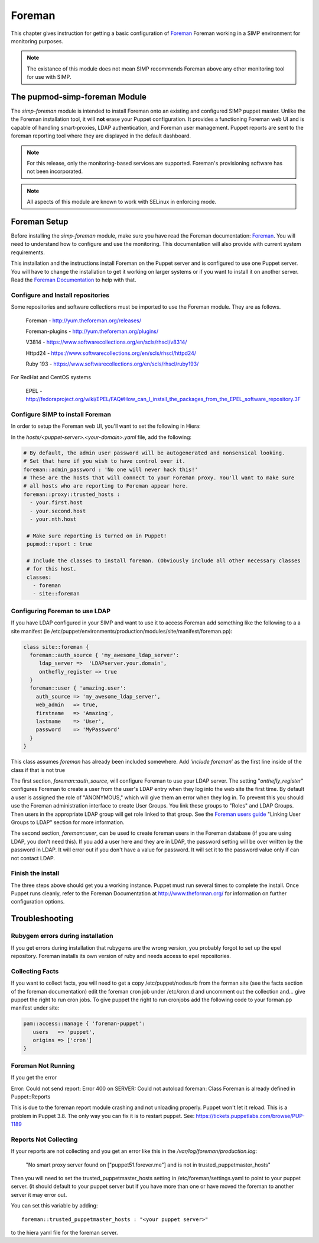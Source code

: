 Foreman
_______

This chapter gives instruction for getting a basic configuration of
`Foreman <http://www.theforeman.org/>`__ Foreman working in a SIMP environment for monitoring purposes.

.. note::
  The existance of this module does not mean SIMP recommends
  Foreman above any other monitoring tool for use with SIMP.

The pupmod-simp-foreman Module
------------------------------

The `simp-foreman` module is intended to install Foreman onto an existing and configured SIMP puppet master.  Unlike the the Foreman installation tool, it will **not** erase your Puppet configuration.  It provides a functioning Foreman web UI and is capable of handling smart-proxies, LDAP authentication, and Foreman user management. Puppet reports are sent to the foreman reporting tool where they are displayed in the default dashboard.

.. note::
  For this release, only the monitoring-based services are supported.  Foreman's provisioning software has not been incorporated.

.. note::
  All aspects of this module are known to work with SELinux in enforcing mode.



Foreman Setup
--------------

Before installing the `simp-foreman` module, make sure you have read the Foreman documentation: `Foreman <http://www.theforeman.org/>`__.  You will need to  understand how to configure and use the monitoring.  This documentation will also provide with current system requirements.

This installation and the instructions  install Foreman on the Puppet server and is configured to use one Puppet server.  You will have to change the installation to get it working on larger systems or if you want to install it on another server. Read the `Foreman Documentation <http://www.theforman.org/>`__ to help with that.


Configure and Install repositories
======================================

Some repositories and software collections must be imported to use the Foreman module. They are as follows.

    Foreman - http://yum.theforeman.org/releases/

    Foreman-plugins - http://yum.theforeman.org/plugins/

    V3814 - https://www.softwarecollections.org/en/scls/rhscl/v8314/

    Httpd24 - https://www.softwarecollections.org/en/scls/rhscl/httpd24/

    Ruby 193 - https://www.softwarecollections.org/en/scls/rhscl/ruby193/

For RedHat and CentOS systems

    EPEL - http://fedoraproject.org/wiki/EPEL/FAQ#How_can_I_install_the_packages_from_the_EPEL_software_repository.3F

Configure SIMP to install Foreman
===========================================

In order to setup the Foreman web UI, you'll want to set the following in Hiera:

In the `hosts/<puppet-server>.<your-domain>.yaml` file, add the following:

.. code-block:: yaml

 # By default, the admin user password will be autogenerated and nonsensical looking.
 # Set that here if you wish to have control over it.
 foreman::admin_password : 'No one will never hack this!'
 # These are the hosts that will connect to your Foreman proxy. You'll want to make sure
 # all hosts who are reporting to Foreman appear here.
 foreman::proxy::trusted_hosts :
   - your.first.host
   - your.second.host
   - your.nth.host

  # Make sure reporting is turned on in Puppet!
  pupmod::report : true

  # Include the classes to install foreman. (Obviously include all other necessary classes
  # for this host.
  classes:
    - foreman
    - site::foreman

Configuring Foreman to use LDAP
===================================

If you have LDAP configured  in your SIMP and want to use it to access Foreman add something like the following  to a
a site manifest (ie /etc/puppet/environments/production/modules/site/manifest/foreman.pp):

.. code-block:: ruby

 class site::foreman {
   foreman::auth_source { 'my_awesome_ldap_server':
      ldap_server =>  'LDAPserver.your.domain',
      onthefly_register => true
   }
   foreman::user { 'amazing.user':
     auth_source => 'my_awesome_ldap_server',
     web_admin   => true,
     firstname   => 'Amazing',
     lastname    => 'User',
     password    => 'MyPassword'
   }
 }

This class assumes `foreman` has already been included somewhere. Add ‘`include foreman`’ as the first line inside of the class if that is not true

The first section, `foreman::auth_source`, will configure Foreman to use your LDAP server.  The setting "`onthefly_register`" configures Foreman to create a user from the user's LDAP entry when they log into the web site the first time.  By default a user is assigned the role of "ANONYMOUS," which will give them an error when they log in.  To prevent this you should use the Foreman administration interface to create User Groups.  You link these groups to "Roles" and LDAP Groups.  Then users in the appropriate LDAP group will get role linked to that group.   See the `Foreman users guide <http://www.theforeman.org/manuals/1.10/index.html#4.1.1LDAPAuthentication/>`__  "Linking User Groups to LDAP" section for more information.

The second section, `foreman::user`, can be used to create foreman users in the Foreman database (if you are using LDAP, you don't need this).  If you add a user here and they are in LDAP, the password setting will be over written by the password in LDAP. It will error out if you don't have a value for password. It will set it to the password value only if can not contact LDAP.


Finish the install
=====================
The three steps above should get you a working instance.  Puppet must run several times to complete the install.  Once Puppet runs cleanly, refer to the Foreman Documentation at http://www.theforman.org/ for information on further configuration options.


Troubleshooting
--------------------

Rubygem errors during installation
==================================
If you get errors during installation that rubygems are the wrong version, you probably forgot to set up the epel repository.  Foreman installs its own version of ruby and needs access to epel repositories.


Collecting Facts
================
If you want to collect facts, you will need to get a copy /etc/puppet/nodes.rb from the forman site (see the facts section of the foreman documentation) edit the foreman cron job under /etc/cron.d and uncomment out the collection and... give puppet the right to run cron jobs.  To give puppet the right to run cronjobs add the following code to your forman.pp manifest under site:

.. code-block:: ruby

   pam::access::manage { 'foreman-puppet':
      users   => 'puppet',
      origins => ['cron']
   }


Foreman Not Running
===================
If you get the error

Error: Could not send report: Error 400 on SERVER: Could not autoload foreman: Class Foreman is already defined in Puppet::Reports

This is due to the foreman report module crashing and not unloading properly.  Puppet won't let it reload.  This is a problem in Puppet 3.8.  The only way you can fix it is to restart puppet.  See: https://tickets.puppetlabs.com/browse/PUP-1189

Reports Not Collecting
======================
If your reports are not collecting and you get an error like this in the `/var/log/foreman/production.log`:

   "No smart proxy server found on ["puppet51.forever.me"] and is not in trusted_puppetmaster_hosts"

Then you will need to set  the trusted_puppetmaster_hosts setting in /etc/foreman/settings.yaml to point to your puppet server.  (it should default to your
puppet server but if you have more than one or have moved the foreman to another server it may error out.

You can set this variable by adding::

 foreman::trusted_puppetmaster_hosts : "<your puppet server>"

to the hiera yaml file for the foreman server.


